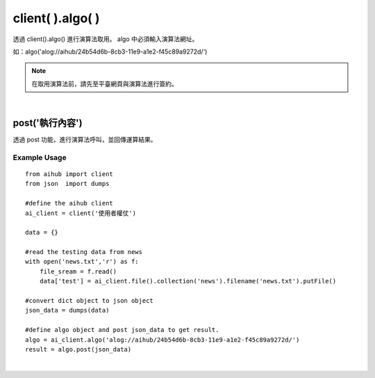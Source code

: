 .. _algo:

client( ).algo( )
===================

透過 client().algo() 進行演算法取用。
algo 中必須輸入演算法網址。

如：algo('alog://aihub/24b54d6b-8cb3-11e9-a1e2-f45c89a9272d/')

.. note::

    在取用演算法前，請先至平臺網頁與演算法進行簽約。

|

post('執行內容')
----------------------

透過 post 功能，進行演算法呼叫，並回傳運算結果。

Example Usage
~~~~~~~~~~~~~~~

::

    from aihub import client
    from json  import dumps

    #define the aihub client
    ai_client = client('使用者權仗')

    data = {}

    #read the testing data from news
    with open('news.txt','r') as f:
        file_sream = f.read()
        data['test'] = ai_client.file().collection('news').filename('news.txt').putFile()

    #convert dict object to json object
    json_data = dumps(data)

    #define algo object and post json_data to get result.
    algo = ai_client.algo('alog://aihub/24b54d6b-8cb3-11e9-a1e2-f45c89a9272d/')
    result = algo.post(json_data)

|